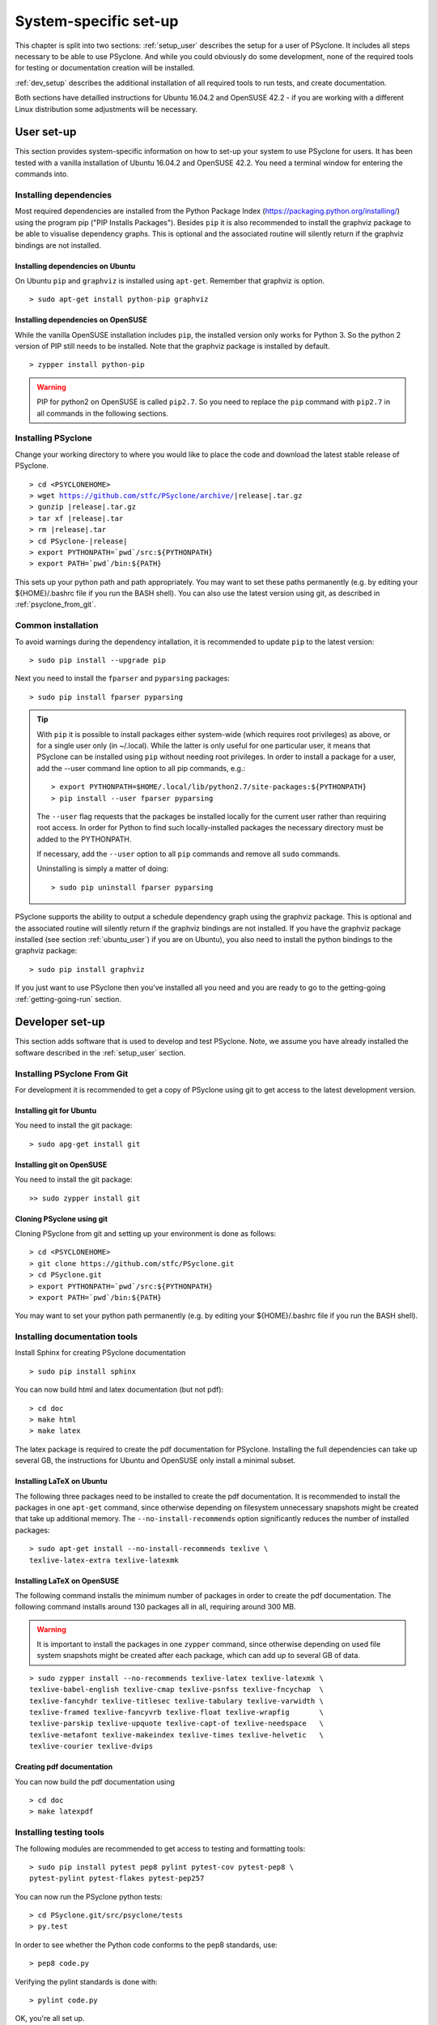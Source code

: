 .. _system_specific_setup:

System-specific set-up
======================
This chapter is split into two sections: :ref:`setup_user`
describes the setup for a user of PSyclone. It includes all steps necessary
to be able to use PSyclone. And while you could obviously do
some development, none of the required tools for testing or
documentation creation will be installed.

:ref:`dev_setup` describes the additional installation of
all required tools to run tests, and create documentation.

Both sections have detailled instructions for Ubuntu 16.04.2 and 
OpenSUSE 42.2 - if you are working with a different Linux
distribution some adjustments will be necessary.

.. _setup_user:

User set-up
-----------

This section provides system-specific information on how to
set-up your system to use PSyclone for users.
It has been tested with a vanilla installation of Ubuntu 16.04.2
and OpenSUSE 42.2. You need a terminal window for entering the commands into.

Installing dependencies
^^^^^^^^^^^^^^^^^^^^^^^
Most required dependencies are installed from the 
Python Package Index (https://packaging.python.org/installing/)
using the program pip ("PIP Installs Packages"). Besides ``pip``
it is also recommended to install the graphviz package to be
able to visualise dependency graphs. This is optional and the associated
routine will silently return if the graphviz bindings are not
installed.

.. _ubuntu_user:

Installing dependencies on Ubuntu
+++++++++++++++++++++++++++++++++

On Ubuntu ``pip`` and ``graphviz`` is installed using ``apt-get``. Remember
that graphviz is option.
::

   > sudo apt-get install python-pip graphviz

Installing dependencies on OpenSUSE
+++++++++++++++++++++++++++++++++++
.. _opensuse_user:

While the vanilla OpenSUSE installation includes ``pip``,
the installed version only works for Python 3. So the
python 2 version of PIP still needs to be installed. Note
that the graphviz package is installed by default.
::

    > zypper install python-pip

.. warning::
    PIP for python2 on OpenSUSE is called ``pip2.7``. So you need
    to replace the ``pip`` command with ``pip2.7`` in all commands in
    the following sections. 



Installing PSyclone
^^^^^^^^^^^^^^^^^^^
Change your working directory to where you would like to place the code and 
download the latest stable release of PSyclone. 

.. parsed-literal::

   > cd <PSYCLONEHOME>
   > wget https://github.com/stfc/PSyclone/archive/\ |release|\ .tar.gz
   > gunzip \ |release|\ .tar.gz
   > tar xf \ |release|\ .tar
   > rm \ |release|\ .tar
   > cd PSyclone-\ |release|
   > export PYTHONPATH=`pwd`/src:${PYTHONPATH}
   > export PATH=`pwd`/bin:${PATH}

This sets up your python path and path appropriately. You may want to set
these paths permanently (e.g. by editing your ${HOME}/.bashrc file if you run
the BASH shell). You can also use the latest version using git, as described
in :ref:`psyclone_from_git`.

Common installation
^^^^^^^^^^^^^^^^^^^
To avoid warnings during the dependency intallation, it is recommended to update ``pip``
to the latest version::

    > sudo pip install --upgrade pip

Next you need to install the ``fparser`` and ``pyparsing`` packages::

    > sudo pip install fparser pyparsing 

.. tip::

    With ``pip`` it is possible to install packages either system-wide
    (which requires root privileges) as above, or for a single user only
    (in ~/.local). While the latter is only useful for one
    particular user, it means that PSyclone can be installed
    using ``pip`` without needing root privileges. In order to install
    a package for a user, add the --user command line option to
    all pip commands, e.g.::

        > export PYTHONPATH=$HOME/.local/lib/python2.7/site-packages:${PYTHONPATH}
        > pip install --user fparser pyparsing

    The ``--user`` flag requests that the packages be installed locally
    for the current user rather than requiring root access.
    In order for Python to find such locally-installed packages the
    necessary directory must be added to the PYTHONPATH.

    If necessary, add the ``--user`` option to all ``pip`` commands and
    remove all ``sudo`` commands.

    Uninstalling is simply a matter of doing::

       > sudo pip uninstall fparser pyparsing


PSyclone supports the ability to output a schedule dependency graph
using the graphviz package. This is optional and the associated
routine will silently return if the graphviz bindings are not
installed. If you have the graphviz package installed (see
section :ref:`ubuntu_user`) if you are on Ubuntu), you also need
to install the python bindings to the graphviz package:
::

   > sudo pip install graphviz

If you just want to use PSyclone then you've installed all you need
and you are ready to go to the getting-going :ref:`getting-going-run` section.

.. _dev_setup:

Developer set-up
----------------

This section adds software that is used to develop and test
PSyclone. Note, we assume you have already installed the software
described in the :ref:`setup_user` section.

.. _psyclone_from_git:

Installing PSyclone From Git
^^^^^^^^^^^^^^^^^^^^^^^^^^^^
For development it is recommended to get a copy of PSyclone using git to get 
access to the latest development version.

Installing git for Ubuntu
+++++++++++++++++++++++++
You need to install the git package::

    > sudo apg-get install git


Installing git on OpenSUSE
++++++++++++++++++++++++++
You need to install the git package::

    >> sudo zypper install git


Cloning PSyclone using git
++++++++++++++++++++++++++
Cloning PSyclone from git and setting up your environment is done as follows::

   > cd <PSYCLONEHOME>
   > git clone https://github.com/stfc/PSyclone.git
   > cd PSyclone.git
   > export PYTHONPATH=`pwd`/src:${PYTHONPATH}
   > export PATH=`pwd`/bin:${PATH}

You may want to set your python path permanently (e.g. by editing your
${HOME}/.bashrc file if you run the BASH shell).

Installing documentation tools
^^^^^^^^^^^^^^^^^^^^^^^^^^^^^^
Install Sphinx for creating PSyclone documentation 
::

   > sudo pip install sphinx

You can now build html and latex documentation (but not pdf)::

   > cd doc
   > make html
   > make latex

The latex package is required to create the pdf documentation
for PSyclone. Installing the full dependencies can take up several GB,
the instructions for Ubuntu and OpenSUSE only install a minimal subset.

Installing LaTeX on Ubuntu
++++++++++++++++++++++++++
The following three packages need to be installed to create the pdf documentation.
It is recommended to install the packages in one ``apt-get`` command, since
otherwise depending on filesystem unnecessary snapshots might be created that
take up additional memory. The ``--no-install-recommends`` option significantly
reduces the number of installed packages::

   > sudo apt-get install --no-install-recommends texlive \
   texlive-latex-extra texlive-latexmk

Installing LaTeX on OpenSUSE
++++++++++++++++++++++++++++
The following command installs the minimum number of packages
in order to create the pdf documentation. The following command
installs around 130 packages all in all, requiring around 300 MB.


.. warning::

    It is important to install the packages in one ``zypper`` command, since
    otherwise depending on used file system snapshots might be created after
    each package, which can add up to several GB of data.

::

   > sudo zypper install --no-recommends texlive-latex texlive-latexmk \
   texlive-babel-english texlive-cmap texlive-psnfss texlive-fncychap  \
   texlive-fancyhdr texlive-titlesec texlive-tabulary texlive-varwidth \
   texlive-framed texlive-fancyvrb texlive-float texlive-wrapfig       \
   texlive-parskip texlive-upquote texlive-capt-of texlive-needspace   \
   texlive-metafont texlive-makeindex texlive-times texlive-helvetic   \
   texlive-courier texlive-dvips


Creating pdf documentation
++++++++++++++++++++++++++

You can now build the pdf documentation using
::

   > cd doc
   > make latexpdf

Installing testing tools
^^^^^^^^^^^^^^^^^^^^^^^^
The following modules are recommended to get access to testing and
formatting tools::

   > sudo pip install pytest pep8 pylint pytest-cov pytest-pep8 \
   pytest-pylint pytest-flakes pytest-pep257


You can now run the PSyclone python tests::

   > cd PSyclone.git/src/psyclone/tests
   > py.test

In order to see whether the Python code conforms to the pep8
standards, use::

   > pep8 code.py

Verifying the pylint standards is done with::

   > pylint code.py


OK, you're all set up.
